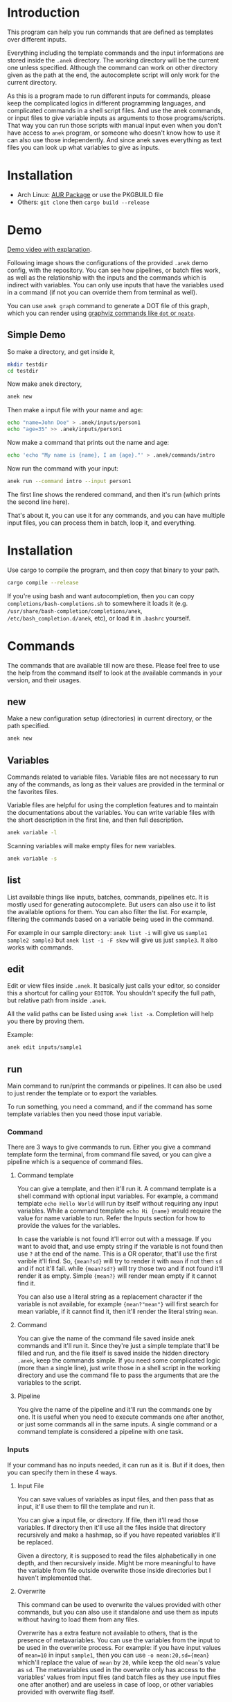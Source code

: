* Introduction
This program can help you run commands that are defined as templates over different inputs.

Everything including the template commands and the input informations are stored inside the ~.anek~ directory. The working directory will be the current one unless specified. Although the command can work on other directory given as the path at the end, the autocomplete script will only work for the current directory.

As this is a program made to run different inputs for commands, please keep the complicated logics in different programming languages, and complicated commands in a shell script files. And use the anek commands, or input files to give variable inputs as arguments to those programs/scripts. That way you can run those scripts with manual input even when you don't have access to =anek= program, or someone who doesn't know how to use it can also use those independently. And since anek saves everything as text files you can look up what variables to give as inputs.

* Installation
- Arch Linux: [[https://aur.archlinux.org/packages/anek][AUR Package]] or use the PKGBUILD file
- Others: =git clone= then =cargo build --release=

* Demo
[[https://youtu.be/s_wgmv46KLQ][Demo video with explanation]].

[[./images/video-thumb.png]]

Following image shows the configurations of the provided =.anek= demo config, with the repository. You can see how pipelines, or batch files work, as well as the relationship with the inputs and the commands which is indirect with variables. You can only use inputs that have the variables used in a command (if not you can override them from terminal as well).

You can use =anek graph= command to generate a DOT file of this graph, which you can render using [[https://graphviz.org/][graphviz commands like =dot= or =neato=]].

[[./images/screenshot.png]]

** Simple Demo

So make a directory, and get inside it,
#+begin_src  bash
mkdir testdir
cd testdir
#+end_src

Now make anek directory,
#+begin_src  bash
anek new
#+end_src

Then make a input file with your name and age:

#+begin_src  bash
echo "name=John Doe" > .anek/inputs/person1
echo "age=35" >> .anek/inputs/person1
#+end_src

Now make a command that prints out the name and age:

#+begin_src  bash
echo 'echo "My name is {name}, I am {age}."' > .anek/commands/intro
#+end_src

Now run the command with your input:
#+begin_src  bash
anek run --command intro --input person1
#+end_src

#+RESULTS:
: Command (intro): echo "My name is John Doe, I am 35."
: My name is John Doe, I am 35.

The first line shows the rendered command, and then it's run (which prints the second line here).

That's about it, you can use it for any commands, and you can have multiple input files, you can process them in batch, loop it, and everything.

* Installation
Use cargo to compile the program, and then copy that binary to your path.
#+begin_src  bash
cargo compile --release
#+end_src

If you're using bash and want autocompletion, then you can copy ~completions/bash-completions.sh~ to somewhere it loads it (e.g. ~/usr/share/bash-completion/completions/anek~, ~/etc/bash_completion.d/anek~, etc), or load it in ~.bashrc~ yourself.

* Commands
The commands that are available till now are these. Please feel free to use the help from the command itself to look at the available commands in your version, and their usages.

** new
Make a new configuration setup (directories) in current directory, or the path specified.

#+begin_src  bash
anek new
#+end_src

** Variables
Commands related to variable files. Variable files are not necessary to run any of the commands, as long as their values are provided in the terminal or the favorites files.

Variable files are helpful for using the completion features and to maintain the documentations about the variables. You can write variable files with the short description in the first line, and then full description.

#+begin_src  bash
anek variable -l
#+end_src

Scanning variables will make empty files for new variables.
#+begin_src  bash
anek variable -s
#+end_src

** list
List available things like inputs, batches, commands, pipelines etc. It is mostly used for generating autocomplete. But users can also use it to list the available options for them. You can also filter the list. For example, filtering the commands based on a variable being used in the command.

For example in our sample directory: =anek list -i= will give us =sample1 sample2 sample3= but =anek list -i -F skew= will give us just =sample3=. It also works with commands.

** edit
Edit or view files inside ~.anek~. It basically just calls your editor, so consider this a shortcut for calling your ~EDITOR~. You shouldn't specify the full path, but relative path from inside ~.anek~.

All the valid paths can be listed using ~anek list -a~. Completion will help you there by proving them.

Example:
#+begin_src  bash
anek edit inputs/sample1
#+end_src

** run
Main command to run/print the commands or pipelines. It can also be used to just render the template or to export the variables.

To run something, you need a command, and if the command has some template variables then you need those input variable.
*** Command
There are 3 ways to give commands to run. Either you give a command template form the terminal, from command file saved, or you can give a pipeline which is a sequence of command files.

**** Command template
You can give a template, and then it'll run it. A command template is a shell command with optional input variables. For example, a command template =echo Hello World= will run by itself without requiring any input variables. While a command template =echo Hi {name}= would require the value for name variable to run. Refer the Inputs section for how to provide the values for the variables.

In case the variable is not found it'll error out with a message. If you want to avoid that, and use empty string if the variable is not found then use =?= at the end of the name. This is a OR operator, that'll use the first varible it'll find. So, ={mean?sd}= will try to render it with =mean= if not then =sd= and if not it'll fail. while ={mean?sd?}= will try those two and if not found it'll render it as empty. Simple ={mean?}= will render mean empty if it cannot find it.

You can also use a literal string as a replacement character if the variable is not available, for example ={mean?"mean"}= will first search for mean variable, if it cannot find it, then it'll render the literal string =mean=.

**** Command
You can give the name of the command file saved inside anek commands and it'll run it. Since they're just a simple template that'll be filled and run, and the file itself is saved inside the hidden directory =.anek=, keep the commands simple. If you need some complicated logic (more than a single line), just write those in a shell script in the working directory and use the command file to pass the arguments that are the variables to the script.

**** Pipeline
You give the name of the pipeline and it'll run the commands one by one. It is useful when you need to execute commands one after another, or just some commands all in the same inputs. A single command or a command template is considered a pipeline with one task.

*** Inputs
If your command has no inputs needed, it can run as it is. But if it does, then you can specify them in these 4 ways.

**** Input File
You can save values of variables as input files, and then pass that as input, it'll use them to fill the template and run it.

You can give a input file, or directory. If file, then it'll read those variables. If directory then it'll use all the files inside that directory recursively and make a hashmap, so if you have repeated variables it'll be replaced.

Given a directory, it is supposed to read the files alphabetically in one depth, and then recursively inside. Might be more meaningful to have the variable from file outside overwrite those inside directories but I haven't implemented that.

**** Overwrite
This command can be used to overwrite the values provided with other commands, but you can also use it standalone and use them as inputs without having to load them from any files.

Overwrite has a extra feature not available to others, that is the presence of metavariables. You can use the variables from the input to be used in the overwrite process. For example: if you have input values of ~mean=10~ in input =sample1=, then you can use ~-o mean:20,sd={mean}~ which'll replace the value of =mean= by =20=, while keep the old =mean='s value as =sd=. The metavariables used in the overwrite only has access to the variables' values from input files (and batch files as they use input files one after another) and are useless in case of loop, or other variables provided with overwrite flag itself.

Even without the metavariables, overwrite is powerful, it can be used in any situation, for input files it'll overwrite those (or add those) provided variables. For batch it does the same for each input files, and for loops it'll overwrite the variable which can mean not looping for a variable if originally it had multiple values. You cannot give multiple values to loop using the overwrite.

**** Batch
You can make a batch file with list in input files, the command will run in each one of the input files separately.

This is just a convinient feature to process multiple input files in a batch. if you have only one command, or a pipeline that doesn't depend on the commands executing one after another, you can run it in parallel.

**** Loop
You can make a loop directory, inside it a file for each input you want. And the files should have the values for that variable. You need at least one value for all variable, anything more than that, then it'll be looped with one value at a time. You can have multiple input files with multiple values to have a different combinations of the inputs in the loop (2 values of input1 and 2 values of input2, will run it 4 times).

*** Other options
Other options that are related to commands are pipable and demo. Demo will only print the generated commands and not run it. Pipable will also print the commands but not anything else. So you can pipe those commands to other programs. For example you can pipe it to ~bash~ when you want to just run them without any other info, or you can pipe it to ~gnu parallel~ if you want to run those commands in parallel.

Since pipable doesn't run the commands, you can also use it to print/list out some of the inputs, and then pipe it to awk/files/grep or anything.

*** Rendering only options
These options are `-r`, `-R`, and `-e`. Look into help menu for more details.

The inputs can be used in the same way to just render something or to export the rendering.

They are useful when you just want to look at some variables, or to generate a report based on a template file. Or make csv or json of the variables for different inputs.

If you want to export the whole set of variables you can generate that with some bash-fu.

For example this command here will make a template with optional rendering of all the variables in the config, run it in a batch mode for all inputs and save it in a csv.
#+begin_src bash
anek run -e $(printf "%s?," `anek list -v`) -b all > /tmp/data.csv
#+end_src


** completions
Prints completion for shells. It's for internal use for now, though you can get completions for you from this.

Since the ~clap_complete~ doesn't have the features to generate the completions using a shell commmand from inside rust yet. I'm editing the output from this manually and providing it separately for bash. I haven't tried it for other shells.

Look at installation instructions for how to install the completions on bash.

I'll probably make it specify shells so that people can generate the rudimentary completion for other shells.

* Limitations
- The variable names are not tested with lots of different characters, so please use the characters you use for variable names in any sane programming language (a-z A-Z 0-9 and _).
- The =--overwrite= flag in =run= command only overwrites from the values in input files. and doesn't work with =--loop=
- The command files are assumed to be single shell command, multiline commands with complex logic are not tested. But it does work with pipes and such, so just put what you'd type in your terminal.
